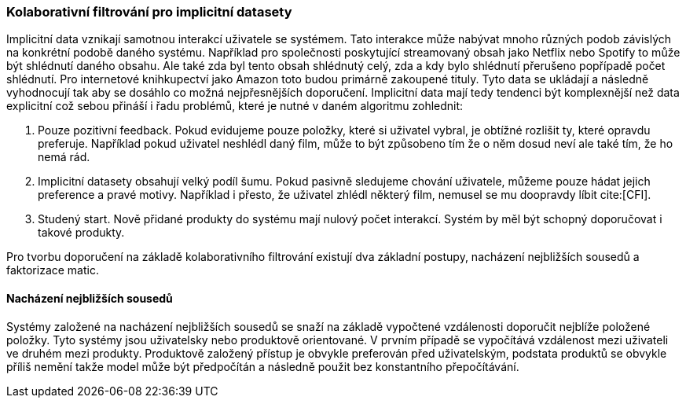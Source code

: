 
=== Kolaborativní filtrování pro implicitní datasety

Implicitní data vznikají samotnou interakcí uživatele se systémem. Tato interakce může nabývat mnoho různých podob závislých na konkrétní podobě daného systému. Například pro společnosti poskytující streamovaný obsah jako Netflix nebo Spotify to může být shlédnutí daného obsahu. Ale také zda byl tento obsah shlédnutý celý, zda a kdy bylo shlédnutí přerušeno popřípadě počet shlédnutí. Pro internetové knihkupectví jako Amazon toto budou primárně zakoupené tituly. Tyto data se ukládají a následně vyhodnocují tak aby se dosáhlo co možná nejpřesnějších doporučení. Implicitní data mají tedy tendenci být komplexnější než data explicitní což sebou přináší i řadu problémů, které je nutné v daném algoritmu zohlednit:

1. Pouze pozitivní feedback. Pokud evidujeme pouze položky, které si uživatel vybral, je obtížné rozlišit ty, které opravdu preferuje. Například pokud uživatel neshlédl daný film, může to být způsobeno tím že o něm dosud neví ale také tím, že ho nemá rád.

2. Implicitní datasety obsahují velký podíl šumu. Pokud pasivně sledujeme chování uživatele, můžeme pouze hádat jejich preference a pravé motivy. Například i přesto, že uživatel zhlédl některý film, nemusel se mu doopravdy líbit cite:[CFI].

3. Studený start. Nově přidané produkty do systému mají nulový počet interakcí. Systém by měl být schopný doporučovat i takové produkty.  

Pro tvorbu doporučení na základě kolaborativního filtrování existují dva základní postupy, nacházení nejbližších sousedů a faktorizace matic.   

==== Nacházení nejbližších sousedů

Systémy založené na nacházení nejbližších sousedů se snaží na základě vypočtené vzdálenosti doporučit nejblíže položené položky. Tyto systémy jsou uživatelsky nebo produktově orientované. V prvním případě se vypočítává vzdálenost mezi uživateli ve druhém mezi produkty. Produktově založený přístup je obvykle preferován před uživatelským, podstata produktů se obvykle příliš nemění takže model může být předpočítán a následně použit bez konstantního přepočítávání.






